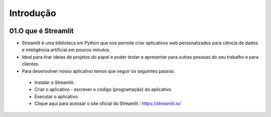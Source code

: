 Introdução
****

.. image:: images/streamlit/Logo.png
   :align: center
   :width: 550

01.O que é Streamlit
====

- Streamlit é uma biblioteca em Python que nos permite criar aplicativos web personalizados para ciência de dados e inteligência artificial em poucos minutos.

- Ideal para tirar ideias de projetos do papel e poder testar e apresentar para outras pessoas do seu trabalho e para clientes.

- Para desenvolver nosso aplicativo temos que seguir os seguintes passos:
 - Instalar o Streamlit.
 - Criar o aplicativo - escrever o código (programação) do aplicativo.
 - Executar o aplicativo.

 - Clique aqui para acessar o site oficial do Streamlit : https://streamlit.io/
